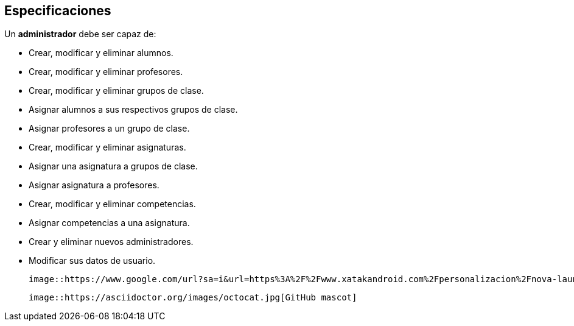 == Especificaciones
Un *administrador* debe ser capaz de:

* Crear, modificar y eliminar alumnos.
* Crear, modificar y eliminar profesores.
* Crear, modificar y eliminar grupos de clase.
* Asignar alumnos a sus respectivos grupos de clase.
* Asignar profesores a un grupo de clase.
* Crear, modificar y eliminar asignaturas.
* Asignar una asignatura a grupos de clase.
* Asignar asignatura a profesores.
* Crear, modificar y eliminar competencias.
* Asignar competencias a una asignatura.
* Crear y eliminar nuevos administradores.
* Modificar sus datos de usuario.

 image::https://www.google.com/url?sa=i&url=https%3A%2F%2Fwww.xatakandroid.com%2Fpersonalizacion%2Fnova-launcher-anade-nuevas-formas-iconos-android-11-dp4-su-beta&psig=AOvVaw13A_FeEOr1U3hEYtXjnrZ-&ust=1602757427530000&source=images&cd=vfe&ved=0CAIQjRxqFwoTCJin6Ovus-wCFQAAAAAdAAAAABAD[title="admin"]
 
 image::https://asciidoctor.org/images/octocat.jpg[GitHub mascot]

